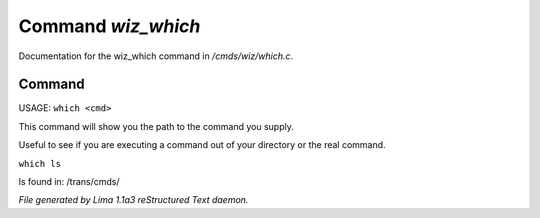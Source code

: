 Command *wiz_which*
********************

Documentation for the wiz_which command in */cmds/wiz/which.c*.

Command
=======

USAGE:  ``which <cmd>``

This command will show you the path to the command you supply.

Useful to see if you are executing a command out of your
directory or the real command.

``which ls``

ls found in: /trans/cmds/

.. TAGS: RST



*File generated by Lima 1.1a3 reStructured Text daemon.*
